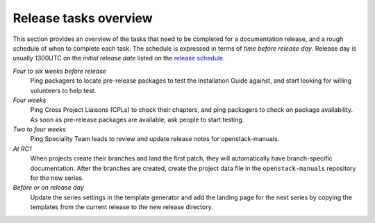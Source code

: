 ======================
Release tasks overview
======================

This section provides an overview of the tasks that need to be completed
for a documentation release, and a rough schedule of when to complete
each task. The schedule is expressed in terms of `time before release day`.
Release day is usually 1300UTC on the `initial release date` listed on the
`release schedule <https://releases.openstack.org>`_.

*Four to six weeks before release*
  Ping packagers to locate pre-release packages to test the Installation
  Guide against, and start looking for willing volunteers to help test.

*Four weeks*
  Ping Cross Project Liaisons (CPLs) to check their chapters, and ping
  packagers to check on package availability. As soon as pre-release
  packages are available, ask people to start testing.

*Two to four weeks*
  Ping Speciality Team leads to review and update release notes for
  openstack-manuals.

*At RC1*
  When projects create their branches and land the first patch,
  they will automatically have branch-specific documentation. After
  the branches are created, create the project data file in the
  ``openstack-manuals`` repository for the new series.

*Before or on release day*
  Update the series settings in the template generator and add the
  landing page for the next series by copying the templates from the
  current release to the new release directory.
